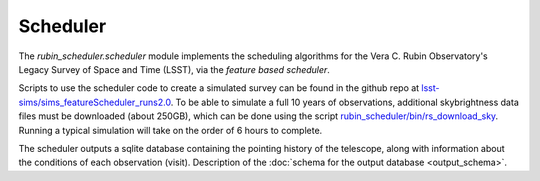 .. py:currentmodule:: rubin_scheduler.scheduler

.. _fbs:

=========
Scheduler
=========

The `rubin_scheduler.scheduler` module implements the scheduling algorithms for the Vera C. Rubin Observatory's Legacy Survey of Space and Time (LSST), via the `feature based scheduler`.

Scripts to use the scheduler code to create a simulated survey can be
found in the github repo at
`lsst-sims/sims_featureScheduler_runs2.0
<https://github.com/lsst-sims/sims_featureScheduler_runs2.0>`_.
To be able to simulate a full 10 years of observations, additional skybrightness
data files must be downloaded (about 250GB), which can be done using the
script `rubin_scheduler/bin/rs_download_sky <https://github.com/lsst/rubin_scheduler/bin/rs_download_sky>`_.
Running a typical simulation will take on the order of 6 hours to complete.

The scheduler outputs a sqlite database containing the pointing history of
the telescope, along with information about the conditions of each
observation (visit).
Description of the :doc:`schema for the output database <output_schema>`.
